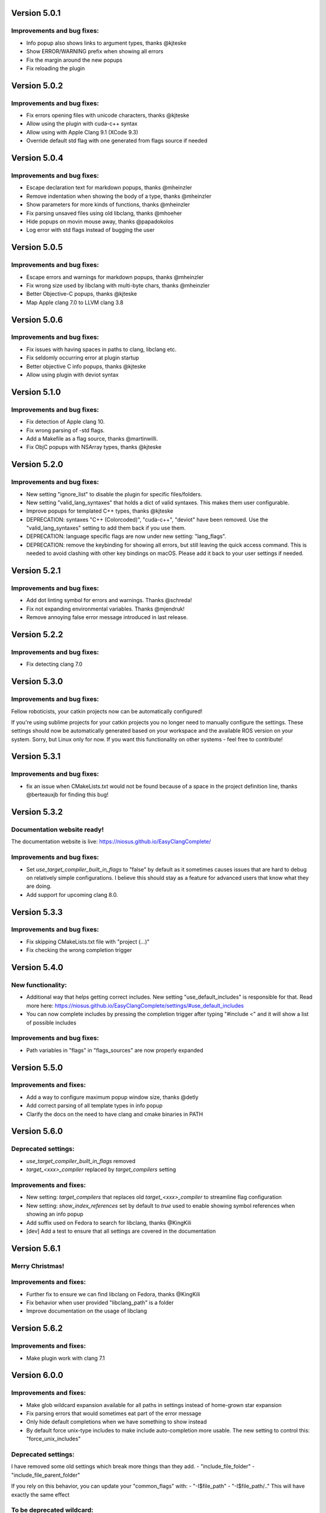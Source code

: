 Version 5.0.1
=============

Improvements and bug fixes:
---------------------------
- Info popup also shows links to argument types, thanks @kjteske
- Show ERROR/WARNING prefix when showing all errors
- Fix the margin around the new popups
- Fix reloading the plugin

Version 5.0.2
=============

Improvements and bug fixes:
---------------------------
- Fix errors opening files with unicode characters, thanks @kjteske
- Allow using the plugin with cuda-c++ syntax
- Allow using with Apple Clang 9.1 (XCode 9.3)
- Override default std flag with one generated from flags source if needed

Version 5.0.4
=============

Improvements and bug fixes:
---------------------------
- Escape declaration text for markdown popups, thanks @mheinzler
- Remove indentation when showing the body of a type, thanks @mheinzler
- Show parameters for more kinds of functions, thanks @mheinzler
- Fix parsing unsaved files using old libclang, thanks @mhoeher
- Hide popups on movin mouse away, thanks @papadokolos
- Log error with std flags instead of bugging the user

Version 5.0.5
=============

Improvements and bug fixes:
---------------------------
- Escape errors and warnings for markdown popups, thanks @mheinzler
- Fix wrong size used by libclang with multi-byte chars, thanks @mheinzler
- Better Objective-C popups, thanks @kjteske
- Map Apple clang 7.0 to LLVM clang 3.8

Version 5.0.6
=============

Improvements and bug fixes:
---------------------------
- Fix issues with having spaces in paths to clang, libclang etc.
- Fix seldomly occurring error at plugin startup
- Better objective C info popups, thanks @kjteske
- Allow using plugin with deviot syntax

Version 5.1.0
=============

Improvements and bug fixes:
---------------------------
- Fix detection of Apple clang 10.
- Fix wrong parsing of -std flags.
- Add a Makefile as a flag source, thanks @martinwilli.
- Fix ObjC popups with NSArray types, thanks @kjteske

Version 5.2.0
=============

Improvements and bug fixes:
---------------------------
- New setting "ignore_list" to disable the plugin for specific files/folders.
- New setting "valid_lang_syntaxes" that holds a dict of valid syntaxes. This
  makes them user configurable.
- Improve popups for templated C++ types, thanks @kjteske
- DEPRECATION: syntaxes "C++ (Colorcoded)", "cuda-c++", "deviot" have been
  removed. Use the "valid_lang_syntaxes" setting to add them back if you use
  them.
- DEPRECATION: language specific flags are now under new setting: "lang_flags".
- DEPRECATION: remove the keybinding for showing all errors, but still leaving
  the quick access command. This is needed to avoid clashing with other key
  bindings on macOS. Please add it back to your user settings if needed.

Version 5.2.1
=============

Improvements and bug fixes:
---------------------------
- Add dot linting symbol for errors and warnings. Thanks @schreda!
- Fix not expanding environmental variables. Thanks @mjendruk!
- Remove annoying false error message introduced in last release.

Version 5.2.2
=============

Improvements and bug fixes:
---------------------------
- Fix detecting clang 7.0

Version 5.3.0
=============

Improvements and bug fixes:
---------------------------
Fellow roboticists, your catkin projects now can be automatically configured!

If you're using sublime projects for your catkin projects you no longer need to
manually configure the settings. These settings should now be automatically
generated based on your workspace and the available ROS version on your system.
Sorry, but Linux only for now. If you want this functionality on other systems -
feel free to contribute!

Version 5.3.1
=============

Improvements and bug fixes:
---------------------------
- fix an issue when CMakeLists.txt would not be found because of a space in the
  project definition line, thanks @berteauxjb for finding this bug!

Version 5.3.2
=============

Documentation website ready!
----------------------------
The documentation website is live: https://niosus.github.io/EasyClangComplete/

Improvements and bug fixes:
---------------------------
- Set `use_target_compiler_built_in_flags` to "false" by default as it sometimes
  causes issues that are hard to debug on relatively simple configurations. I
  believe this should stay as a feature for advanced users that know what they
  are doing.
- Add support for upcoming clang 8.0.

Version 5.3.3
=============

Improvements and bug fixes:
---------------------------
- Fix skipping CMakeLists.txt file with "project (...)"
- Fix checking the wrong completion trigger

Version 5.4.0
=============

New functionality:
------------------
- Additional way that helps getting correct includes. New setting
  "use_default_includes" is responsible for that. Read more here:
  https://niosus.github.io/EasyClangComplete/settings/#use_default_includes
- You can now complete includes by pressing the completion trigger after typing
  "#include <" and it will show a list of possible includes

Improvements and bug fixes:
---------------------------
- Path variables in "flags" in "flags_sources" are now properly expanded

Version 5.5.0
=============

Improvements and fixes:
-----------------------
- Add a way to configure maximum popup window size, thanks @detly
- Add correct parsing of all template types in info popup
- Clarify the docs on the need to have clang and cmake binaries in PATH

Version 5.6.0
=============

Deprecated settings:
--------------------
- `use_target_compiler_built_in_flags` removed
- `target_<xxx>_compiler` replaced by `target_compilers` setting

Improvements and fixes:
-----------------------
- New setting: `target_compilers` that replaces old `target_<xxx>_compiler` to
  streamline flag configuration
- New setting: `show_index_references` set by default to `true` used to enable
  showing symbol references when showing an info popup
- Add suffix used on Fedora to search for libclang, thanks @KingKili
- [dev] Add a test to ensure that all settings are covered in the documentation

Version 5.6.1
=============

Merry Christmas!
----------------

Improvements and fixes:
-----------------------
- Further fix to ensure we can find libclang on Fedora, thanks @KingKili
- Fix behavior when user provided "libclang_path" is a folder
- Improve documentation on the usage of libclang

Version 5.6.2
=============

Improvements and fixes:
-----------------------
- Make plugin work with clang 7.1

Version 6.0.0
=============

Improvements and fixes:
-----------------------
- Make glob wildcard expansion available for all paths in settings instead of
  home-grown star expansion
- Fix parsing errors that would sometimes eat part of the error message
- Only hide default completions when we have something to show instead
- By default force unix-type includes to make include auto-completion more
  usable. The new setting to control this: "force_unix_includes"

Deprecated settings:
--------------------
I have removed some old settings which break more things than they add.
- "include_file_folder"
- "include_file_parent_folder"

If you rely on this behavior, you can update your "common_flags" with:
-  "-I$file_path"
-  "-I$file_path/.."
This will have exactly the same effect

To be deprecated wildcard:
--------------------------
I will soon deprecate the "$project_base_path" variable. It does the same as the
Sublime Text standard "$project_path" but is longer and is not standard.


Support the development!
------------------------
💜 this plugin? Please consider buying me a 🍵
https://github.com/niosus/EasyClangComplete#support-it

Thanks to all the awesome contributors!
If you add bounties to Bountysource you can support them too!
https://www.bountysource.com/teams/easyclangcomplete

Become a backer on Open Collective!
https://opencollective.com/EasyClangComplete#backers

I you use this plugin in a company, push to become a sponsor!
https://opencollective.com/EasyClangComplete#sponsor

This plugin took a significant amount of effort. It is available and will always
be available for free, both as freedom and as beer.

If you appreciate it - support it. How much would you say it is worth to you?
